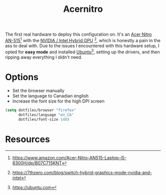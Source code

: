 #+TITLE: Acernitro
#+AUTHOR: Christopher James Hayward
#+EMAIL: chris@chrishayward.xyz

#+PROPERTY: header-args:emacs-lisp :tangle acernitro.el :comments org
#+PROPERTY: header-args            :results silent :eval no-export :comments org

#+OPTIONS: num:nil toc:nil todo:nil tasks:nil tags:nil
#+OPTIONS: skip:nil author:nil email:nil creator:nil timestamp:nil

The first real hardware to deploy this configuration on. It's an [[https://www.amazon.com/Acer-Nitro-AN515-Laptop-i5-8300H/dp/B07C715KNT][Acer Nitro AN-515]][fn:1] with the [[https://7thzero.com/blog/switch-hybrid-graphics-mode-nvidia-and-intel][NVIDIA / Intel Hybrid GPU]] [fn:2], which is honestly a pain in the ass to deal with. Due to the issues I encountered with this hardware setup, I opted for *easy mode* and installed [[https://ubuntu.com][Ubuntu]][fn:3], setting up the drivers, and then ripping away everything I didn't need.

* Options

+ Set the browser manually
+ Set the language to Canadian english
+ Increase the font size for the high DPI screen

#+begin_src emacs-lisp
(setq dotfiles/browser "firefox"
      dotfiles/language "en_CA"
      dotfiles/font-size 148)
#+end_src

* Resources

[fn:1] https://www.amazon.com/Acer-Nitro-AN515-Laptop-i5-8300H/dp/B07C715KNT
[fn:2] https://7thzero.com/blog/switch-hybrid-graphics-mode-nvidia-and-intel
[fn:3] https://ubuntu.com
